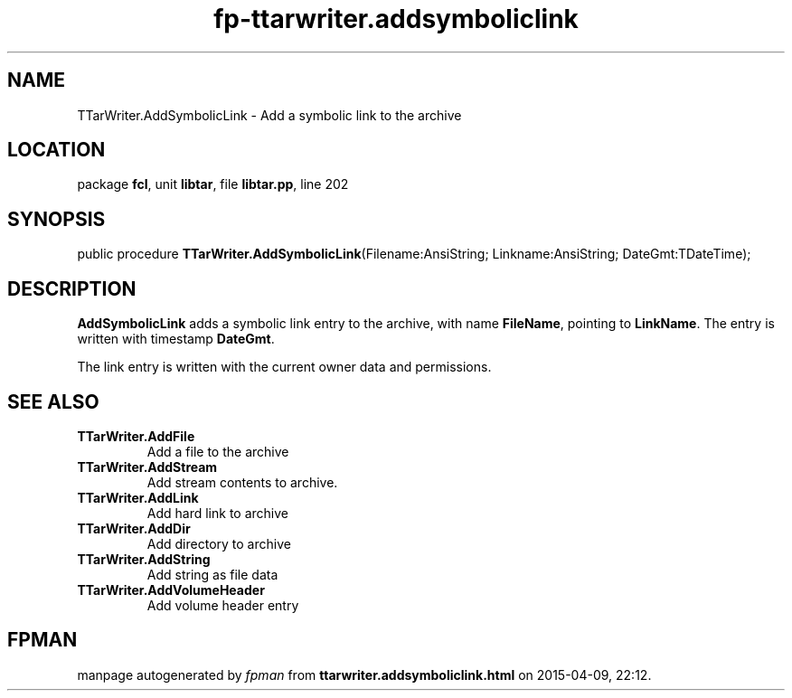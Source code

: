 .\" file autogenerated by fpman
.TH "fp-ttarwriter.addsymboliclink" 3 "2014-03-14" "fpman" "Free Pascal Programmer's Manual"
.SH NAME
TTarWriter.AddSymbolicLink - Add a symbolic link to the archive
.SH LOCATION
package \fBfcl\fR, unit \fBlibtar\fR, file \fBlibtar.pp\fR, line 202
.SH SYNOPSIS
public procedure \fBTTarWriter.AddSymbolicLink\fR(Filename:AnsiString; Linkname:AnsiString; DateGmt:TDateTime);
.SH DESCRIPTION
\fBAddSymbolicLink\fR adds a symbolic link entry to the archive, with name \fBFileName\fR, pointing to \fBLinkName\fR. The entry is written with timestamp \fBDateGmt\fR.

The link entry is written with the current owner data and permissions.


.SH SEE ALSO
.TP
.B TTarWriter.AddFile
Add a file to the archive
.TP
.B TTarWriter.AddStream
Add stream contents to archive.
.TP
.B TTarWriter.AddLink
Add hard link to archive
.TP
.B TTarWriter.AddDir
Add directory to archive
.TP
.B TTarWriter.AddString
Add string as file data
.TP
.B TTarWriter.AddVolumeHeader
Add volume header entry

.SH FPMAN
manpage autogenerated by \fIfpman\fR from \fBttarwriter.addsymboliclink.html\fR on 2015-04-09, 22:12.

